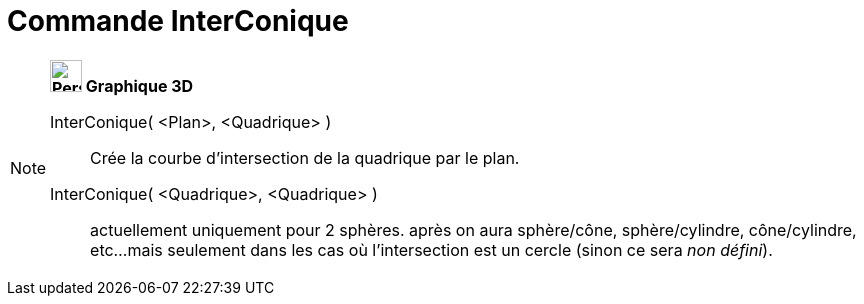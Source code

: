 = Commande InterConique
:page-en: commands/IntersectConic
ifdef::env-github[:imagesdir: /fr/modules/ROOT/assets/images]

[NOTE]
====

*image:32px-Perspectives_algebra_3Dgraphics.svg.png[Perspectives algebra 3Dgraphics.svg,width=32,height=32] Graphique
3D*

InterConique( <Plan>, <Quadrique> )::
  Crée la courbe d'intersection de la quadrique par le plan.
InterConique( <Quadrique>, <Quadrique> )::
  actuellement uniquement pour 2 sphères.
  après on aura sphère/cône, sphère/cylindre, cône/cylindre, etc...
  mais seulement dans les cas où l'intersection est un cercle (sinon ce sera _non défini_).

====
